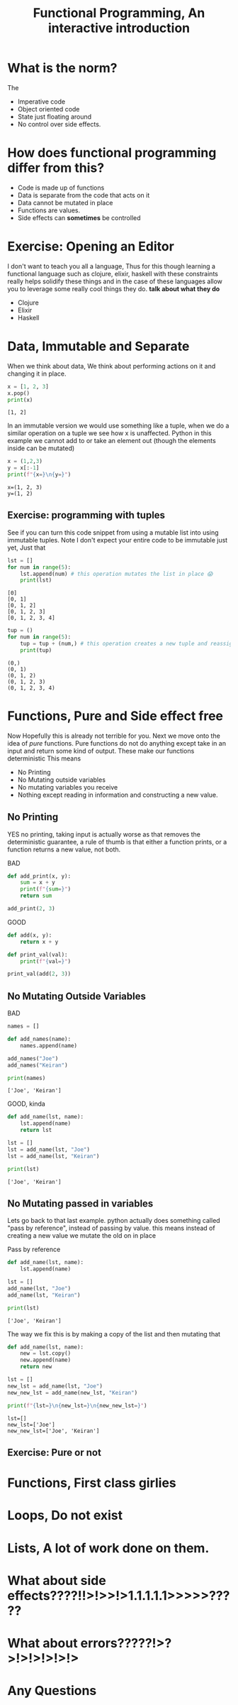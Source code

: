 #+title: Functional Programming, An interactive introduction

#+OPTIONS: toc:nil reveal_width:1200 reveal_height:1080 num:nil
#+REVEAL_ROOT: ../reveal.js
#+REVEAL_TITLE_SLIDE: <h1>%t</h1><h3>%s</h3><h2>By %A %a</h2><h3><i></i></h3><p>Press s for speaker notes</p>
#+REVEAL_THEME: black
#+REVEAL_TRANS: slide

#+LATEX_CLASS: article
#+LATEX_CLASS_OPTIONS: [a4paper]
#+LATEX_HEADER: \usepackage[top=1cm,left=3cm,right=3cm]{geometry}

* What is the norm?
#+begin_notes
The
#+end_notes
#+attr_reveal: :frag (roll-in)
 - Imperative code
 - Object oriented code
 - State just floating around
 - No control over side effects.
* How does functional programming differ from this?
#+attr_reveal: :frag (roll-in)
  - Code is made up of functions
  - Data is separate from the code that acts on it
  - Data cannot be mutated in place
  - Functions are values.
  - Side effects can *sometimes* be controlled
* Exercise: Opening an Editor
#+begin_notes
I don't want to teach you all a language, Thus for this  though learning a functional language
such as clojure, elixir, haskell with these constraints really helps solidify
these things and in the case of these languages allow you to leverage some
really cool things they do. *talk about what they do*
#+end_notes
#+attr_reveal: :frag (roll-in)
    - Clojure
    - Elixir
    - Haskell

* Data, Immutable and Separate
#+begin_notes
When we think about data, We think about performing actions on it and changing
it in place.
#+end_notes

#+begin_src python :results output
x = [1, 2, 3]
x.pop()
print(x)
#+end_src

: [1, 2]

#+reveal: split
#+begin_notes
In an immutable version we would use something like a tuple, when we do a
similar operation on a tuple we see how x is unaffected.
Python in this example we cannot add to or take an element out (though the
elements inside can be mutated)
#+end_notes

#+begin_src python :results output
x = (1,2,3)
y = x[:-1]
print(f"{x=}\n{y=}")
#+end_src

: x=(1, 2, 3)
: y=(1, 2)
** Exercise: programming with tuples
See if you can turn this code snippet from using a mutable list into using
immutable tuples. Note I don't expect your entire code to be immutable just yet,
Just that
#+begin_src python :results output
lst = []
for num in range(5):
    lst.append(num) # this operation mutates the list in place 😱
    print(lst)
#+end_src

: [0]
: [0, 1]
: [0, 1, 2]
: [0, 1, 2, 3]
: [0, 1, 2, 3, 4]
#+reveal: split
#+begin_src python :results output
tup = ()
for num in range(5):
    tup = tup + (num,) # this operation creates a new tuple and reassigns it to the tup variable.
    print(tup)
#+end_src

: (0,)
: (0, 1)
: (0, 1, 2)
: (0, 1, 2, 3)
: (0, 1, 2, 3, 4)

* Functions, Pure and Side effect free
#+begin_notes
Now Hopefully this is already not terrible for you. Next we move onto the idea
of /pure/ functions. Pure functions do not do anything except take in an input and
return some kind of output. These make our functions deterministic
This means
#+end_notes
#+attr_reveal: :frag (roll-in)
    - No Printing
    - No Mutating outside variables
    - No mutating variables you receive
    - Nothing except reading in information and constructing a new value.
** No Printing
#+begin_notes
YES no printing, taking input is actually worse as that removes the
deterministic guarantee, a rule of thumb is that either a function prints, or a
function returns a new value, not both.
#+end_notes

BAD
#+begin_src python
def add_print(x, y):
    sum = x + y
    print(f"{sum=}")
    return sum

add_print(2, 3)
#+end_src

#+reveal: split

GOOD
#+begin_src python
def add(x, y):
    return x + y

def print_val(val):
    print(f"{val=}")

print_val(add(2, 3))
#+end_src
** No Mutating Outside Variables
BAD
#+begin_src python :results output
names = []

def add_names(name):
    names.append(name)

add_names("Joe")
add_names("Keiran")

print(names)
#+end_src

: ['Joe', 'Keiran']

#+reveal: split

GOOD, kinda
#+begin_src python :results output
def add_name(lst, name):
    lst.append(name)
    return lst

lst = []
lst = add_name(lst, "Joe")
lst = add_name(lst, "Keiran")

print(lst)
#+end_src

: ['Joe', 'Keiran']
** No Mutating passed in variables
#+begin_notes
Lets go back to that last example. python actually does something called "pass
by reference", instead of passing by value. this means instead of creating a new
value we mutate the old on in place
#+end_notes
#+attr_reveal: :frag (roll-in)
    Pass by reference

#+attr_reveal: :frag (roll-in)
    #+begin_src python :results output
def add_name(lst, name):
    lst.append(name)

lst = []
add_name(lst, "Joe")
add_name(lst, "Keiran")

print(lst)
    #+end_src

#+attr_reveal: :frag (roll-in)
     ~['Joe', 'Keiran']~

#+reveal: split
#+begin_notes
The way we fix this is by making a copy of the list and then mutating that
#+end_notes

#+begin_src python :results output
def add_name(lst, name):
    new = lst.copy()
    new.append(name)
    return new

lst = []
new_lst = add_name(lst, "Joe")
new_new_lst = add_name(new_lst, "Keiran")

print(f"{lst=}\n{new_lst=}\n{new_new_lst=}")
#+end_src

: lst=[]
: new_lst=['Joe']
: new_new_lst=['Joe', 'Keiran']
** Exercise: Pure or not

* Functions, First class girlies
* Loops, Do not exist
* Lists, A lot of work done on them.
* What about side effects????!!>!>>!>1.1.1.1.1>>>>>?????
* What about errors?????!>?>!>!>!>!>!>
* Any Questions
